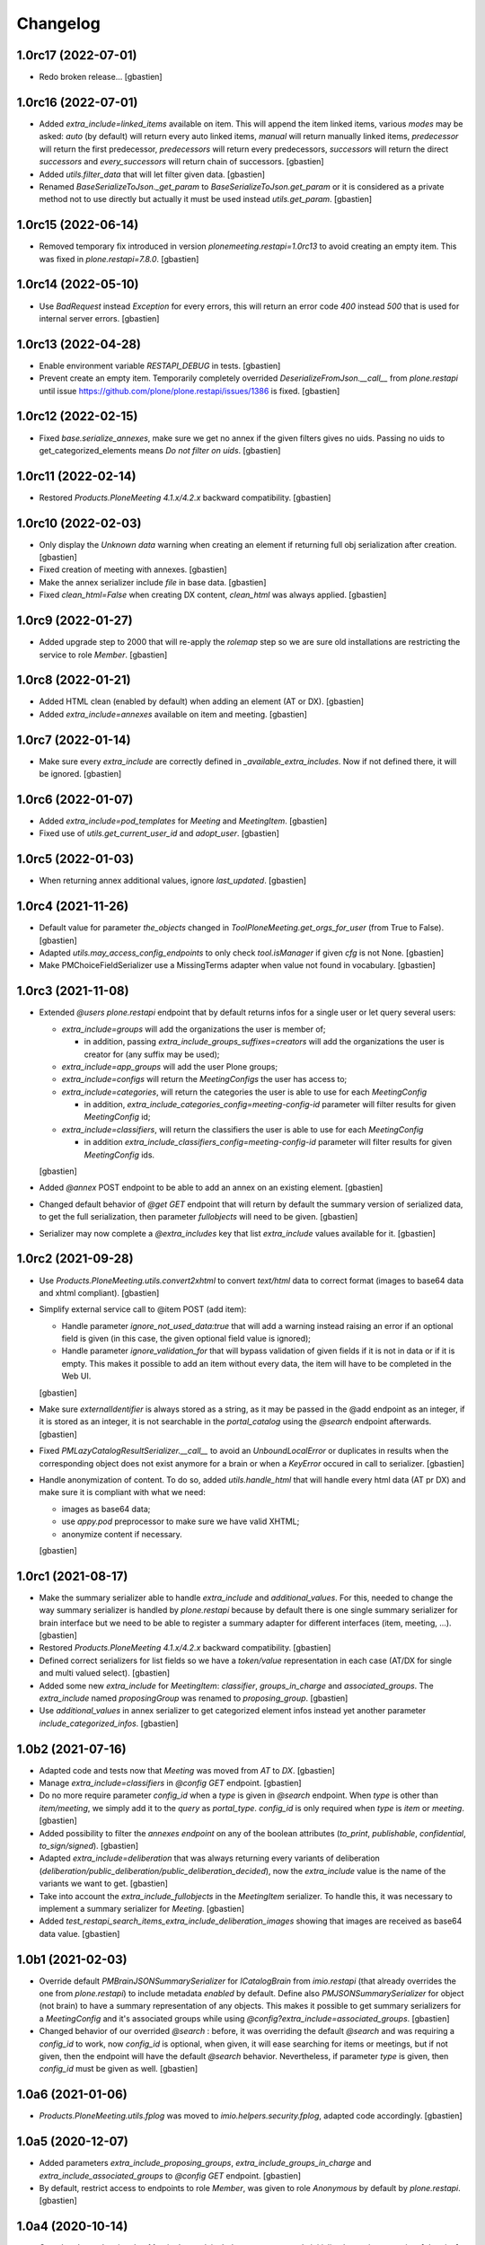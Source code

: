 Changelog
=========

1.0rc17 (2022-07-01)
--------------------

- Redo broken release...
  [gbastien]

1.0rc16 (2022-07-01)
--------------------

- Added `extra_include=linked_items` available on item.
  This will append the item linked items, various `modes` may be asked:
  `auto` (by default) will return every auto linked items, `manual` will return
  manually linked items, `predecessor` will return the first predecessor,
  `predecessors` will return every predecessors, `successors` will return the
  direct `successors` and `every_successors` will return chain of successors.
  [gbastien]
- Added `utils.filter_data` that will let filter given data.
  [gbastien]
- Renamed `BaseSerializeToJson._get_param` to `BaseSerializeToJson.get_param`
  or it is considered as a private method not to use directly but actually
  it must be used instead `utils.get_param`.
  [gbastien]

1.0rc15 (2022-06-14)
--------------------

- Removed temporary fix introduced in version `plonemeeting.restapi=1.0rc13`
  to avoid creating an empty item. This was fixed in `plone.restapi=7.8.0`.
  [gbastien]

1.0rc14 (2022-05-10)
--------------------

- Use `BadRequest` instead `Exception` for every errors, this will return
  an error code `400` instead `500` that is used for internal server errors.
  [gbastien]

1.0rc13 (2022-04-28)
--------------------

- Enable environment variable `RESTAPI_DEBUG` in tests.
  [gbastien]
- Prevent create an empty item.  Temporarily completely overrided
  `DeserializeFromJson.__call__` from `plone.restapi` until issue
  https://github.com/plone/plone.restapi/issues/1386 is fixed.
  [gbastien]

1.0rc12 (2022-02-15)
--------------------

- Fixed `base.serialize_annexes`, make sure we get no annex if the given filters gives no uids.
  Passing no uids to get_categorized_elements means `Do not filter on uids`.
  [gbastien]

1.0rc11 (2022-02-14)
--------------------

- Restored `Products.PloneMeeting 4.1.x/4.2.x` backward compatibility.
  [gbastien]

1.0rc10 (2022-02-03)
--------------------

- Only display the `Unknown data` warning when creating an element if returning
  full obj serialization after creation.
  [gbastien]
- Fixed creation of meeting with annexes.
  [gbastien]
- Make the annex serializer include `file` in base data.
  [gbastien]
- Fixed `clean_html=False` when creating DX content, `clean_html` was always applied.
  [gbastien]

1.0rc9 (2022-01-27)
-------------------

- Added upgrade step to 2000 that will re-apply the `rolemap` step so we are
  sure old installations are restricting the service to role `Member`.
  [gbastien]

1.0rc8 (2022-01-21)
-------------------

- Added HTML clean (enabled by default) when adding an element (AT or DX).
  [gbastien]
- Added `extra_include=annexes` available on item and meeting.
  [gbastien]

1.0rc7 (2022-01-14)
-------------------

- Make sure every `extra_include` are correctly defined in
  `_available_extra_includes`.  Now if not defined there, it will be ignored.
  [gbastien]

1.0rc6 (2022-01-07)
-------------------

- Added `extra_include=pod_templates` for `Meeting` and `MeetingItem`.
  [gbastien]
- Fixed use of `utils.get_current_user_id` and `adopt_user`.
  [gbastien]

1.0rc5 (2022-01-03)
-------------------

- When returning annex additional values, ignore `last_updated`.
  [gbastien]

1.0rc4 (2021-11-26)
-------------------

- Default value for parameter `the_objects` changed in
  `ToolPloneMeeting.get_orgs_for_user` (from True to False).
  [gbastien]
- Adapted `utils.may_access_config_endpoints` to only check `tool.isManager`
  if given `cfg` is not None.
  [gbastien]
- Make PMChoiceFieldSerializer use a MissingTerms adapter when value not found
  in vocabulary.
  [gbastien]

1.0rc3 (2021-11-08)
-------------------

- Extended `@users` `plone.restapi` endpoint that by default returns infos for
  a single user or let query several users:

  - `extra_include=groups` will add the organizations the user is member of;

    - in addition, passing `extra_include_groups_suffixes=creators` will add
      the organizations the user is creator for (any suffix may be used);

  - `extra_include=app_groups` will add the user Plone groups;
  - `extra_include=configs` will return the `MeetingConfigs`
    the user has access to;
  - `extra_include=categories`, will return the categories the user is able to
    use for each `MeetingConfig`

    - in addition, `extra_include_categories_config=meeting-config-id` parameter
      will filter results for given `MeetingConfig` id;

  - `extra_include=classifiers`, will return the classifiers the user is able to
    use for each `MeetingConfig`

    - in addition `extra_include_classifiers_config=meeting-config-id` parameter
      will filter results for given `MeetingConfig` ids.

  [gbastien]

- Added `@annex` POST endpoint to be able to add an annex on an existing element.
  [gbastien]
- Changed default behavior of `@get GET` endpoint that will return by default
  the summary version of serialized data, to get the full serialization, then
  parameter `fullobjects` will need to be given.
  [gbastien]
- Serializer may now complete a `@extra_includes` key that list `extra_include`
  values available for it.
  [gbastien]

1.0rc2 (2021-09-28)
-------------------

- Use `Products.PloneMeeting.utils.convert2xhtml` to convert `text/html` data
  to correct format (images to base64 data and xhtml compliant).
  [gbastien]
- Simplify external service call to @item POST (add item):

  - Handle parameter `ignore_not_used_data:true` that will add a warning instead
    raising an error if an optional field is given (in this case, the given
    optional field value is ignored);
  - Handle parameter `ignore_validation_for` that will bypass validation of given
    fields if it is not in data or if it is empty. This makes it possible to add
    an item without every data, the item will have to be completed in the Web UI.

  [gbastien]
- Make sure `externalIdentifier` is always stored as a string, as it may be
  passed in the @add endpoint as an integer, if it is stored as an integer,
  it is not searchable in the `portal_catalog` using the `@search` endpoint
  afterwards.
  [gbastien]
- Fixed `PMLazyCatalogResultSerializer.__call__` to avoid an `UnboundLocalError`
  or duplicates in results when the corresponding object does not exist anymore
  for a brain or when a `KeyError` occured in call to serializer.
  [gbastien]
- Handle anonymization of content.  To do so, added `utils.handle_html` that
  will handle every html data (AT pr DX) and make sure it is compliant with
  what we need:

  - images as base64 data;
  - use `appy.pod` preprocessor to make sure we have valid XHTML;
  - anonymize content if necessary.

  [gbastien]

1.0rc1 (2021-08-17)
-------------------

- Make the summary serializer able to handle `extra_include` and
  `additional_values`. For this, needed to change the way summary serializer is
  handled by `plone.restapi` because by default there is one single summary
  serializer for brain interface but we need to be able to register a summary
  adapter for different interfaces (item, meeting, ...).
  [gbastien]
- Restored `Products.PloneMeeting 4.1.x/4.2.x` backward compatibility.
  [gbastien]
- Defined correct serializers for list fields so we have a `token/value`
  representation in each case (AT/DX for single and multi valued select).
  [gbastien]
- Added some new `extra_include` for `MeetingItem`: `classifier`,
  `groups_in_charge` and `associated_groups`.
  The `extra_include` named `proposingGroup` was renamed to `proposing_group`.
  [gbastien]
- Use `additional_values` in annex serializer to get categorized element infos
  instead yet another parameter `include_categorized_infos`.
  [gbastien]

1.0b2 (2021-07-16)
------------------

- Adapted code and tests now that `Meeting` was moved from `AT` to `DX`.
  [gbastien]
- Manage `extra_include=classifiers` in `@config GET` endpoint.
  [gbastien]
- Do no more require parameter `config_id` when a `type` is given in `@search`
  endpoint.  When `type` is other than `item/meeting`, we simply add it to the
  `query` as `portal_type`.
  `config_id` is only required when `type` is `item` or `meeting`.
  [gbastien]
- Added possibility to filter the `annexes endpoint` on any of the boolean
  attributes (`to_print`, `publishable`, `confidential`, `to_sign/signed`).
  [gbastien]
- Adapted `extra_include=deliberation` that was always returning every variants
  of deliberation (`deliberation/public_deliberation/public_deliberation_decided`),
  now the `extra_include` value is the name of the variants we want to get.
  [gbastien]
- Take into account the `extra_include_fullobjects` in the `MeetingItem` serializer.
  To handle this, it was necessary to implement a summary serializer for `Meeting`.
  [gbastien]
- Added `test_restapi_search_items_extra_include_deliberation_images` showing
  that images are received as base64 data value.
  [gbastien]

1.0b1 (2021-02-03)
------------------

- Override default `PMBrainJSONSummarySerializer` for `ICatalogBrain` from
  `imio.restapi` (that already overrides the one from `plone.restapi`) to
  include metadata `enabled` by default.
  Define also `PMJSONSummarySerializer` for object (not brain) to have a
  summary representation of any objects. This makes it possible to get summary
  serializers for a `MeetingConfig` and it's associated groups while using
  `@config?extra_include=associated_groups`.
  [gbastien]
- Changed behavior of our overrided `@search` : before, it was overriding the
  default `@search` and was requiring a `config_id` to work, now `config_id` is
  optional, when given, it will ease searching for items or meetings, but if
  not given, then the endpoint will have the default `@search` behavior.
  Nevertheless, if parameter `type` is given, then `config_id`
  must be given as well.
  [gbastien]

1.0a6 (2021-01-06)
------------------

- `Products.PloneMeeting.utils.fplog` was moved to
  `imio.helpers.security.fplog`, adapted code accordingly.
  [gbastien]

1.0a5 (2020-12-07)
------------------

- Added parameters `extra_include_proposing_groups`,
  `extra_include_groups_in_charge` and `extra_include_associated_groups`
  to `@config GET` endpoint.
  [gbastien]
- By default, restrict access to endpoints to role `Member`,
  was given to role `Anonymous` by default by `plone.restapi`.
  [gbastien]

1.0a4 (2020-10-14)
------------------

- Completed test showing that `MeetingItem.adviceIndex` was not correctly
  initialized upon item creation.
  [gbastien]
- Added parameter `extra_include_meeting` to `IMeetingItem` serializer.
  [gbastien]
- Completed `IMeeting` serializer `_additional_values` with `formatted_date`,
  `formatted_date_short` and `formatted_date_long`.
  [gbastien]

1.0a3 (2020-09-10)
------------------

- Fixed `test_restapi_config_extra_include_categories` as former
  `AT MeetingCategory` are now `DX meetingcategory` that use field `enabled`
  instead workflow `review_state` `active`.
  [gbastien]
- Added `test_restapi_add_item_wf_transitions` that was broken
  with `imio.restapi<1.0a11`.
  [gbastien]
- When adding a new item, insert the event `create_element_using_ws_rest`
  in the `workflow_history` at the beginning, just after the `created` event.
  [gbastien]

1.0a2 (2020-06-24)
------------------

- Added test `test_restapi_annex_type_only_for_meeting_managers`, make sure an
  annex `content_category` that is restricted to `MeetingManagers` using
  `content_category.only_for_meeting_managers` is rendered the same way.
  [gbastien]
- Try to build a more easy api :

  - Turned `@search_items` into `@search` and `@search_meetings` into
    `@search?type=meeting`;
  - Parameter `getConfigId` is renamed to `config_id`;
  - Added `in_name_of` parameter making it possible to use endpoint as another
    user if original user is `(Meeting)Manager`.

  [gbastien]
- Added `@item` POST endpoint to be able to create item with/without annexes:

  - Need to define new AT fields `deserializer` to apply WF before settings
    field values;
  - Manage optional fields (can not use when not enabled);
  - Manage creation of annexes as `__children__` of item;
  - Ease use by being able to define `config_id` only at first level
    (so not for annexes);
  - Ease use by being able to use organizations `ids` instead `UIDs`
    in creation data;
  - Manage `in_name_of` parameter.

  [gbastien]
- Override `@infos` endpoint from imio.restapi to add our own informations.
  [gbastien]
- Added parameter `meetings_accepting_items=True` to `@search`
  when `type=meeting`, this will query only meetings accepting items but query
  may still be completed with other arbitrary indexes.
  [gbastien]
- Added `@config` endpoint that will return a given `config_id` `MeetingConfig`
  informations. Parameters `include_categories` (return enabled/disabled
  categories), `include_pod_templates` (return enabled POD template) and
  `include_searches` (return enabled DashboardCollections) are available.
  [gbastien]
- Added `@get` endpoint that receives an `UID` and returns the object found.
  A convenience endpoint `@item` do the same but just check that returned element
  is a MeetingItem.
  [gbastien]
- Added parameter `base_search_uid=collection_uid` to `@search`,
  this makes it possible to use the `query` defined on a `DashboardCollection`.
  [gbastien]

1.0a1 (2020-01-10)
------------------

- Initial release.
  [gbastien]
